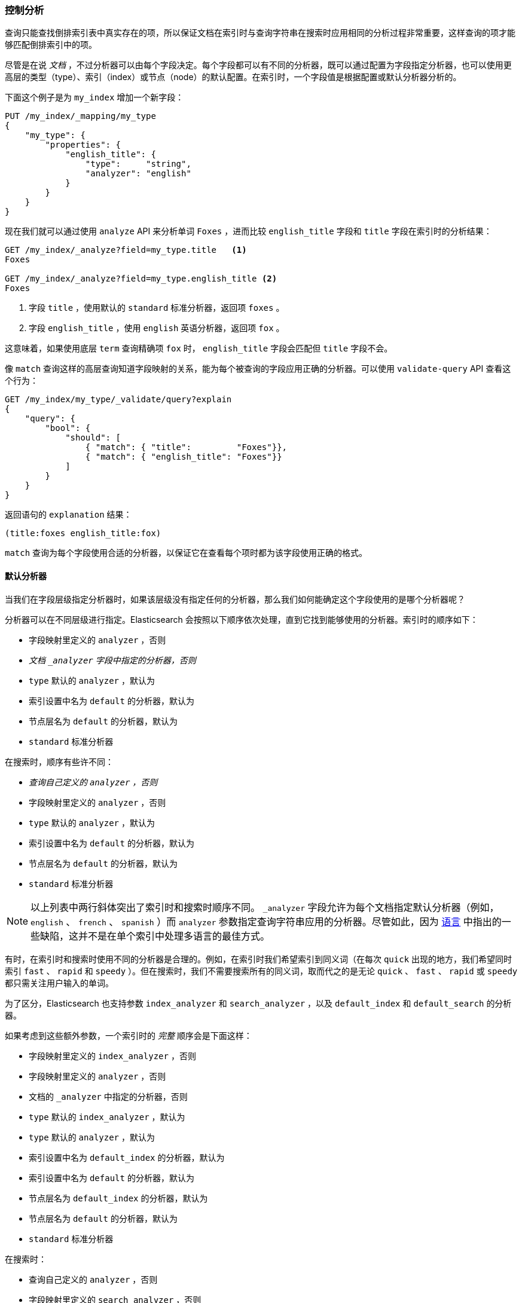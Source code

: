 === 控制分析

查询只能查找倒排索引表中真实存在的项，((("full text search", "controlling analysis")))((("analysis", "controlling")))所以保证文档在索引时与查询字符串在搜索时应用相同的分析过程非常重要，这样查询的项才能够匹配倒排索引中的项。

尽管是在说 _文档_ ，不过分析器可以由每个字段决定。每个字段都可以有不同的分析器，既可以通过配置为字段指定分析器，也可以使用更高层的类型（type）、索引（index）或节点（node）的默认配置。在索引时，一个字段值是根据配置或默认分析器分析的。

下面这个例子是为 `my_index` 增加一个新字段：

[source,js]
--------------------------------------------------
PUT /my_index/_mapping/my_type
{
    "my_type": {
        "properties": {
            "english_title": {
                "type":     "string",
                "analyzer": "english"
            }
        }
    }
}
--------------------------------------------------
// SENSE: 100_Full_Text_Search/30_Analysis.json

现在我们就可以通过使用 `analyze` API 来分析单词 `Foxes` ，进而比较 `english_title` 字段和 `title` 字段在索引时的分析结果：

[source,js]
--------------------------------------------------
GET /my_index/_analyze?field=my_type.title   <1>
Foxes

GET /my_index/_analyze?field=my_type.english_title <2>
Foxes
--------------------------------------------------
// SENSE: 100_Full_Text_Search/30_Analysis.json

<1> 字段 `title` ，使用默认的 `standard` 标准分析器，返回项 `foxes` 。

<2> 字段 `english_title` ，使用 `english` 英语分析器，返回项 `fox` 。

这意味着，如果使用底层 `term` 查询精确项 `fox` 时， `english_title` 字段会匹配但 `title` 字段不会。

像 `match` 查询这样的高层查询知道字段映射的关系，能为每个被查询的字段应用正确的分析器。((("match query", "applying appropriate analyzer to each field")))可以使用  `validate-query` API((("validate query API"))) 查看这个行为：

[source,js]
--------------------------------------------------
GET /my_index/my_type/_validate/query?explain
{
    "query": {
        "bool": {
            "should": [
                { "match": { "title":         "Foxes"}},
                { "match": { "english_title": "Foxes"}}
            ]
        }
    }
}
--------------------------------------------------
// SENSE: 100_Full_Text_Search/30_Analysis.json

返回语句的 `explanation` 结果：

    (title:foxes english_title:fox)

`match` 查询为每个字段使用合适的分析器，以保证它在查看每个项时都为该字段使用正确的格式。

==== 默认分析器

当我们在字段层级指定分析器时，((("full text search", "controlling analysis", "default analyzers")))((("analyzers", "default")))如果该层级没有指定任何的分析器，那么我们如何能确定这个字段使用的是哪个分析器呢？

分析器可以在不同层级进行指定。Elasticsearch 会按照以下顺序依次处理，直到它找到能够使用的分析器。索引时的顺序如下：((("indexing", "applying analyzers")))

* 字段映射里定义的 `analyzer` ，否则
* _文档 `_analyzer` 字段中指定的分析器，否则_
* `type` 默认的 `analyzer` ，默认为
* 索引设置中名为 `default` 的分析器，默认为
* 节点层名为 `default` 的分析器，默认为
* `standard` 标准分析器

在搜索时，顺序有些许不同：((("searching", "applying analyzers")))

* _查询自己定义的  `analyzer` ，否则_
* 字段映射里定义的 `analyzer` ，否则
* `type` 默认的 `analyzer` ，默认为
* 索引设置中名为 `default` 的分析器，默认为
* 节点层名为 `default` 的分析器，默认为
* `standard` 标准分析器

[NOTE]
====
以上列表中两行斜体突出了索引时和搜索时顺序不同。 `_analyzer` 字段允许为每个文档指定默认分析器（例如， `english` 、 `french` 、 `spanish` ）而 `analyzer` 参数指定查询字符串应用的分析器。尽管如此，因为 <<languages, 语言>> 中指出的一些缺陷，这并不是在单个索引中处理多语言的最佳方式。
====

有时，在索引时和搜索时使用不同的分析器是合理的。((("analyzers", "using different analyzers at index and search time")))例如，在索引时我们希望索引到同义词（在每次 `quick` 出现的地方，我们希望同时索引 `fast` 、 `rapid` 和 `speedy` ）。但在搜索时，我们不需要搜索所有的同义词，取而代之的是无论 `quick` 、 `fast` 、 `rapid` 或 `speedy` 都只需关注用户输入的单词。

为了区分，Elasticsearch 也支持参数 `index_analyzer` 和 `search_analyzer` ，((("index_analyzer parameter")))((("search_analyzer parameter")))以及 `default_index` 和 `default_search` 的分析器。((("default_search parameter"))) ((("default_index analyzer")))

如果考虑到这些额外参数，一个索引时的 _完整_ 顺序会是下面这样：

* 字段映射里定义的 `index_analyzer` ，否则
* 字段映射里定义的 `analyzer` ，否则
* 文档的 `_analyzer` 中指定的分析器，否则
* `type` 默认的 `index_analyzer` ，默认为
* `type` 默认的 `analyzer` ，默认为
* 索引设置中名为 `default_index` 的分析器，默认为
* 索引设置中名为 `default` 的分析器，默认为
* 节点层名为 `default_index` 的分析器，默认为
* 节点层名为 `default` 的分析器，默认为
* `standard` 标准分析器

在搜索时：

* 查询自己定义的 `analyzer` ，否则
* 字段映射里定义的 `search_analyzer` ，否则
* 字段映射里定义的 `analyzer` ，否则
* `type` 默认的 `search_analyzer` ，默认为
* `type` 默认的 `analyzer` ，默认为
* 索引设置中名为 `default_search` 的分析器，默认为
* 索引设置中名为 `default` 的分析器，默认为
* 节点层名为 `default_search` 的分析器，默认为
* 节点层名为 `default` 的分析器，默认为
* `standard` 标准分析器

==== 分析器配置实践

就可以配置分析器地方的数量而言是十分惊人的，((("full text search", "controlling analysis", "configuring analyzers in practice")))((("analyzers", "configuring in practice")))但是在实际中，应用非常简单。

===== 使用索引设置而非配置文件

需要记住的第一件事情是，尽管我们最开始使用 Elasticsearch 的目的单一，或者只是为了搜集单个应用的日志，我们有机会发现更多的应用场景，将许多不同的应用跑在同一个 Elasticsearch 集群上。每个索引都是独立的，并且可以独立配置，我们不想为某一种应用场景设置默认配置，而在另一个场景下重写它。

所以不推荐在节点层级配置分析器，而且在节点层级配置分析器，要求修改每个节点的配置文件并重启每个节点，这会成为维护的噩梦。我们推荐通过 API 维护与管理设置，这样可以使 Elasticsearch 一直处于运行状态。



===== 保持简单

多数情况下，会提前知道文档会包括哪些字段。最简单的途径就是在创建索引或者增加类型映射的时，为每个全文字段设置分析器。这种方式尽管有点麻烦，但是它让我们可以清楚的看到每个字段每个分析器是如何设置的。

通常，多数字符串字段都是 `not_analyzed` 精确值字段，比如标签（tag）或枚举（enum），而且更多的全文字段会使用默认的 `standard` 分析器或 `english` 或其他某种语言的分析器。这样只需要为少数一两个字段指定自定义分析：或许标题 `title` 字段需要以支持 _输入即查找（find-as-you-type）_ 的方式进行索引。

可以为几乎所有的全文字段指定 `default` 默认分析器，只对少数一两个字段配置特殊的分析器，如果在模型上，需要为不同类型指定不同的默认分析器，只需要使用类型层级的 `analyzer` 配置。

[NOTE]
====
对于和时间相关的日志数据，通常的做法是每天自行创建索引，由于这种方式不是从头创建的索引，仍然可以用
{ref}/indices-templates.html[index templates]
为新建的索引指定配置和映射。
====
